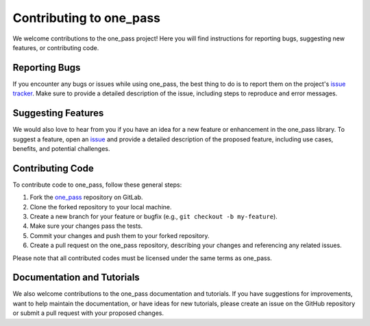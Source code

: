 Contributing to one_pass
===============================

We welcome contributions to the one_pass project! Here you will find instructions for reporting bugs, suggesting new features, or contributing code.

Reporting Bugs
--------------

If you encounter any bugs or issues while using one_pass, the best thing to do is to report them on the project's `issue tracker <https://earth.bsc.es/gitlab/digital-twins/de_340/one_pass/-/issues>`__. Make sure to provide a detailed description of the issue, including steps to reproduce and error messages. 

Suggesting Features
-------------------

We would also love to hear from you if you have an idea for a new feature or enhancement in the one_pass library. To suggest a feature, open an `issue <https://earth.bsc.es/gitlab/digital-twins/de_340/one_pass/-/issues>`__ and provide a detailed description of the proposed feature, including use cases, benefits, and potential challenges.

Contributing Code
-----------------

To contribute code to one_pass, follow these general steps:

1. Fork the `one_pass <https://earth.bsc.es/gitlab/digital-twins/de_340/one_pass>`__ repository on GitLab.
2. Clone the forked repository to your local machine.
3. Create a new branch for your feature or bugfix (e.g., ``git checkout -b my-feature``).
4. Make sure your changes pass the tests.
5. Commit your changes and push them to your forked repository.
6. Create a pull request on the one_pass repository, describing your changes and referencing any related issues.

Please note that all contributed codes must be licensed under the same terms as one_pass.

Documentation and Tutorials
---------------------------

We also welcome contributions to the one_pass documentation and tutorials. If you have suggestions for improvements, want to help maintain the documentation, or have ideas for new tutorials, please create an issue on the GitHub repository or submit a pull request with your proposed changes.
